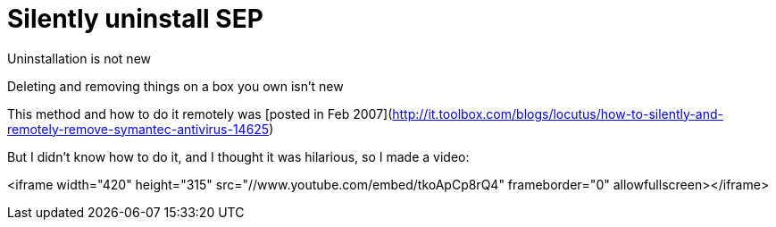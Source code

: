 = Silently uninstall SEP
:hp-tags: metasploit, meterpreter, symantec, sep

Uninstallation is not new

Deleting and removing things on a box you own isn't new

This method and how to do it remotely was [posted in Feb 2007](http://it.toolbox.com/blogs/locutus/how-to-silently-and-remotely-remove-symantec-antivirus-14625)

But I didn't know how to do it, and I thought it was hilarious, so I made a video:

<iframe width="420" height="315" src="//www.youtube.com/embed/tkoApCp8rQ4" frameborder="0" allowfullscreen></iframe>